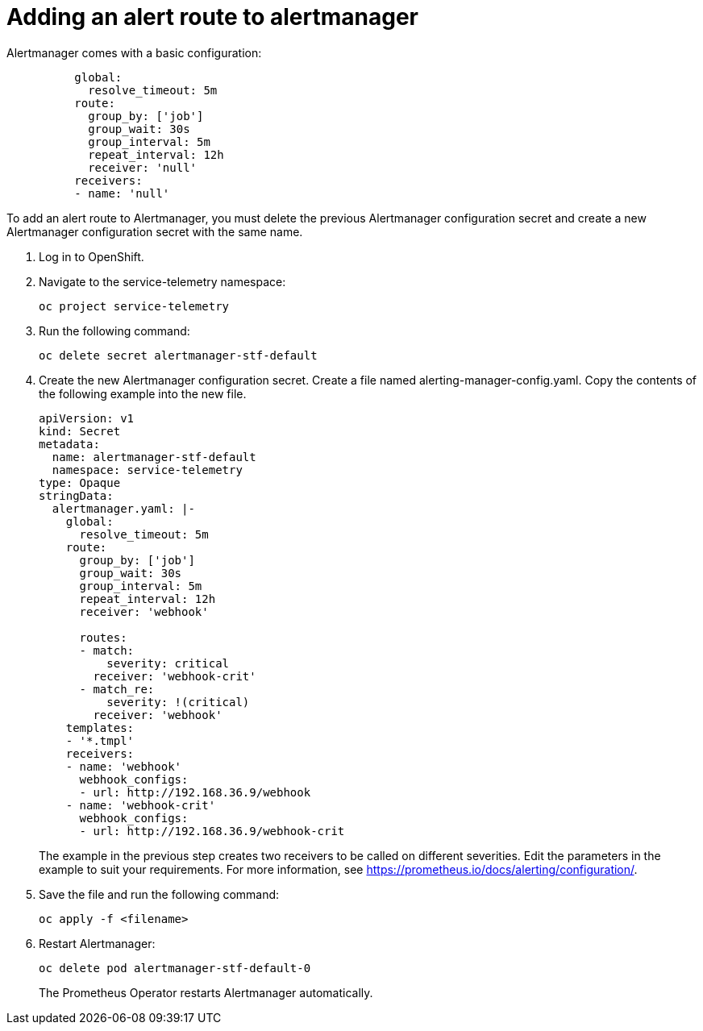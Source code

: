 // Module included in the following assemblies:
//
// <List assemblies here, each on a new line>

// This module can be included from assemblies using the following include statement:
// include::<path>/proc_adding-an-alert-route-to-alertmanager.adoc[leveloffset=+1]

// The file name and the ID are based on the module title. For example:
// * file name: proc_doing-procedure-a.adoc
// * ID: [id='proc_doing-procedure-a_{context}']
// * Title: = Doing procedure A
//
// The ID is used as an anchor for linking to the module. Avoid changing
// it after the module has been published to ensure existing links are not
// broken.
//
// The `context` attribute enables module reuse. Every module's ID includes
// {context}, which ensures that the module has a unique ID even if it is
// reused multiple times in a guide.
//
// Start the title with a verb, such as Creating or Create. See also
// _Wording of headings_ in _The IBM Style Guide_.
[id="adding-an-alert-route-to-alertmanager_{context}"]
= Adding an alert route to alertmanager

Alertmanager comes with a basic configuration:

[source,yaml]
----
          global:
            resolve_timeout: 5m
          route:
            group_by: ['job']
            group_wait: 30s
            group_interval: 5m
            repeat_interval: 12h
            receiver: 'null'
          receivers:
          - name: 'null'
----

To add an alert route to Alertmanager, you must delete the previous Alertmanager configuration secret and create a new Alertmanager configuration secret with the same name.

. Log in to OpenShift.
. Navigate to the service-telemetry namespace:
+
----
oc project service-telemetry
----
. Run the following command:
+
----
oc delete secret alertmanager-stf-default
----
. Create the new Alertmanager configuration secret. Create a file named alerting-manager-config.yaml. Copy the contents of the following example into the new file.
+
[source,yaml]
----
apiVersion: v1
kind: Secret
metadata:
  name: alertmanager-stf-default
  namespace: service-telemetry
type: Opaque
stringData:
  alertmanager.yaml: |-
    global:
      resolve_timeout: 5m
    route:
      group_by: ['job']
      group_wait: 30s
      group_interval: 5m
      repeat_interval: 12h
      receiver: 'webhook'

      routes:
      - match:
          severity: critical
        receiver: 'webhook-crit'
      - match_re:
          severity: !(critical)
        receiver: 'webhook'
    templates:
    - '*.tmpl'
    receivers:
    - name: 'webhook'
      webhook_configs:
      - url: http://192.168.36.9/webhook
    - name: 'webhook-crit'
      webhook_configs:
      - url: http://192.168.36.9/webhook-crit
----
+
The example in the previous step creates two receivers to be called on different severities. Edit the parameters in the example to suit your requirements. For more information, see https://prometheus.io/docs/alerting/configuration/.

. Save the file and run the following command:
+
----
oc apply -f <filename>
----
. Restart Alertmanager:
+
----
oc delete pod alertmanager-stf-default-0
----

+
The Prometheus Operator restarts Alertmanager automatically.

